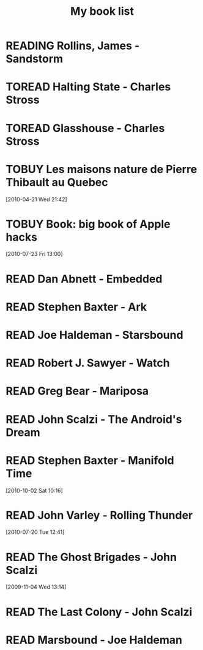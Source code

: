 #+TITLE: My book list
#+DESCRIPTION: My personal book list.
#+LAST_MOBILE_CHANGE: 2012-01-18 11:27:36
#+FILETAGS: :@books:
#+TODO: READING TOREAD TOBUY | READ ABANDONED

* READING Rollins, James - Sandstorm
  :LOGBOOK:
  - State "READING"    from ""           [2012-03-21 Wed 12:00]
  :END:
  :PROPERTIES:
  :ID:       de970816-7589-4e78-8149-f7cb9bf464b5
  :END:
* TOREAD Halting State - Charles Stross
* TOREAD Glasshouse - Charles Stross
* TOBUY Les maisons nature de Pierre Thibault au Quebec
  :PROPERTIES:
  :ID:       51d44390-27f4-4094-a0ab-0b35cdea010c
  :END: 
  [2010-04-21 Wed 21:42]
* TOBUY Book: big book of Apple hacks
  :PROPERTIES:
  :ID:       ec5a41c6-90ba-4b0c-a20b-6bd7727da1c0
  :END:
  [2010-07-23 Fri 13:00]
* READ Dan Abnett - Embedded
  :LOGBOOK:
  - State "READ"       from "READING"    [2012-03-19 Mon 20:22]
  - State "READING"    from ""           [2012-01-18 Wed 12:31]
  :END:
  :PROPERTIES:
  :ID:       5ae886c3-16dd-412b-8dae-be08a276e9a4
  :END:
* READ Stephen Baxter - Ark
  :LOGBOOK:
  - State "READ"       from "READING"    [2012-01-18 Wed 11:27]
  - State "READING"    from "READ"       [2011-11-02 Wed 19:10]
  :END:
  :PROPERTIES:
  :ID:       08EB595C-547D-447F-9B01-1A4239D0040B
  :END:
* READ Joe Haldeman - Starsbound
  :LOGBOOK:
  - State "READ"       from "READING"    [2011-11-02 Wed 19:09] \\
    not at this date...
  - State "READING"    from ""           [2011-06-29 Wed 15:16]
  :END:
  :PROPERTIES:
  :ID:       b9889b65-6841-414c-a857-b7f8b54d2efb
  :END:
* READ Robert J. Sawyer - Watch
  :LOGBOOK:
  - State "READ"       from "READING"    [2011-06-28 Tue 15:16]
  - State "READING"    from "READING"    [2011-05-19 Thu 13:44]
  :END:
* READ Greg Bear - Mariposa
  :LOGBOOK:
  - State "READ"       from "READING"    [2011-05-19 Thu 13:45]
  :END:
* READ John Scalzi - The Android's Dream
  :LOGBOOK:
  - State "READ"       from "READING"    [2011-03-19 Sat 13:44]
  - State "READING"    from "READING"    [2011-01-31 Mon 16:37]
  :END:
  :PROPERTIES:
  :ID:       93a97bfc-7c9e-40d9-a43a-26ce41a44e96
  :END:
* READ Stephen Baxter - Manifold Time 
  :LOGBOOK:
  - State "READ"       from "READING"    [2011-01-31 Mon 16:36]
  - State "READING"    from ""           [2010-10-02 Sat 14:47]
  :END:
  :PROPERTIES:
  :ID:       B9A1A4CD-1170-4A99-95A0-DBC0634361A1
  :END:
[2010-10-02 Sat 10:16]
* READ John Varley - Rolling Thunder
  :LOGBOOK:
  - State "READ"       from "READING"    [2010-10-02 Sat 14:45]
  - State "READING"    from ""           [2010-07-20 Tue 12:45]
  :END:
  :PROPERTIES:
  :ID:       7146897B-07AA-4B79-A1C5-8B52FD1FD89A
  :END:
[2010-07-20 Tue 12:41]
* READ The Ghost Brigades - John Scalzi
  :LOGBOOK:
  - State "READ"       from "READING"    [2009-11-18 Wed]
  :END:
  :PROPERTIES:
  :ID:       7D46EA2C-DA96-4D46-9222-909DE028CEA6
  :END:
[2009-11-04 Wed 13:14]
* READ The Last Colony - John Scalzi
  :LOGBOOK:
  - State "READ"       from "READING"    [2010-02-05 Fri]
  - State "READING"    from "READING"    [2009-12-02 Wed]
  :END:
  :PROPERTIES:
  :ID:       91729768-3391-4190-9821-0FCF65A7973D
  :END:
* READ Marsbound - Joe Haldeman
  :LOGBOOK:
  - State "READ"       from "READING"    [2010-06-30 Wed 15:06]
  - State "READING"    from ""           [2010-02-09 Tue]
  :END:
  :PROPERTIES:
  :ID:       151C88C1-9EC5-4208-A077-C9A3D0CDEFDB
  :END:
